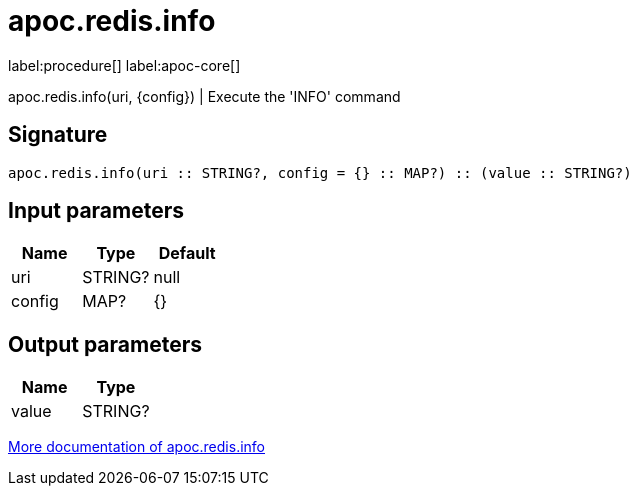 ////
This file is generated by DocsTest, so don't change it!
////

= apoc.redis.info
:description: This section contains reference documentation for the apoc.redis.info procedure.

label:procedure[] label:apoc-core[]

[.emphasis]
apoc.redis.info(uri, \{config}) | Execute the 'INFO' command

== Signature

[source]
----
apoc.redis.info(uri :: STRING?, config = {} :: MAP?) :: (value :: STRING?)
----

== Input parameters
[.procedures, opts=header]
|===
| Name | Type | Default 
|uri|STRING?|null
|config|MAP?|{}
|===

== Output parameters
[.procedures, opts=header]
|===
| Name | Type 
|value|STRING?
|===

xref::database-integration/redis.adoc[More documentation of apoc.redis.info,role=more information]

